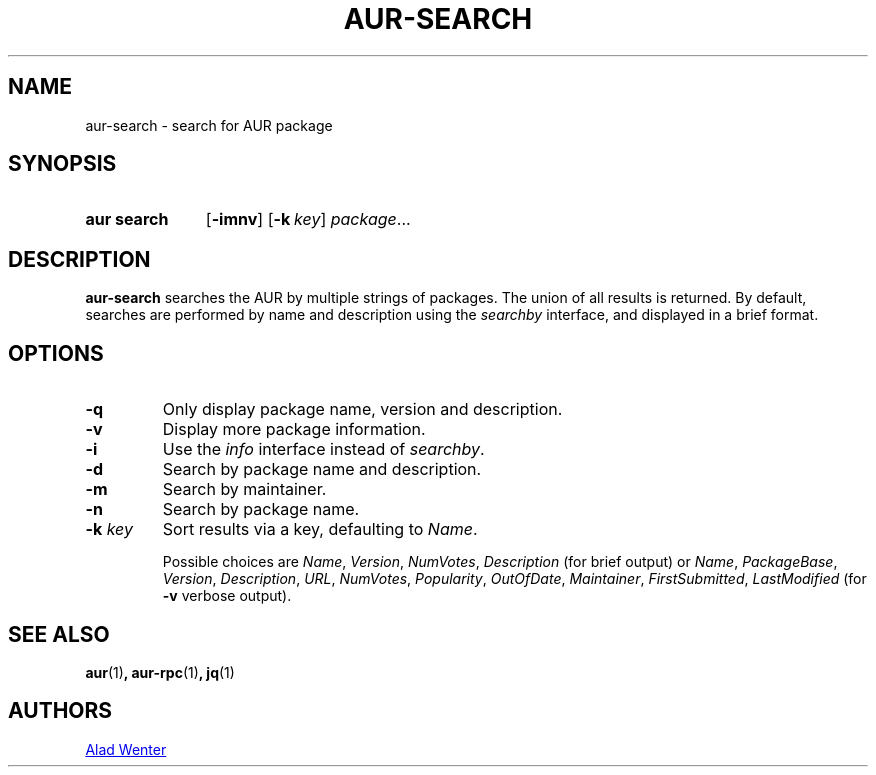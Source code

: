 .TH AUR-SEARCH 1 2018-03-19 AURUTILS
.SH NAME
aur\-search \- search for AUR package

.SH SYNOPSIS
.SY "aur search"
.OP \-imnv
.OP \-k key
.IR package ...
.YS

.SH DESCRIPTION
\fBaur\-search\fR searches the AUR by multiple strings of packages.
The union of all results is returned.
By default, searches are performed by name and description using the
\fIsearchby\fR interface, and displayed in a brief format.

.SH OPTIONS

.TP
.B \-q
Only display package name, version and description.

.TP
.B \-v
Display more package information.

.TP
.B \-i
Use the \fIinfo\fR interface instead of \fIsearchby\fR.

.TP
.B \-d
Search by package name and description.

.TP
.B \-m
Search by maintainer.

.TP
.B \-n
Search by package name.

.TP
.BI "\-k " key
Sort results via a key, defaulting to \fIName\fR.

Possible choices are \fIName\fR, \fIVersion\fR, \fINumVotes\fR,
\fIDescription\fR (for brief output) or \fIName\fR, \fIPackageBase\fR,
\fIVersion\fR, \fIDescription\fR, \fIURL\fR, \fINumVotes\fR,
\fIPopularity\fR, \fIOutOfDate\fR, \fIMaintainer\fR,
\fIFirstSubmitted\fR, \fILastModified\fR (for \fB-v\fR verbose output).

.SH SEE ALSO
.BR aur (1) ,
.BR aur\-rpc (1) ,
.BR jq (1)

.SH AUTHORS
.MT https://github.com/AladW
Alad Wenter
.ME

.\" vim: set textwidth=72:

